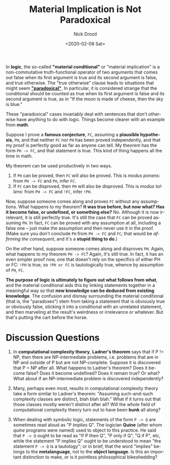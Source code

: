 #+options: ':nil *:t -:t ::t <:t H:3 \n:nil ^:t arch:headline
#+options: author:t broken-links:nil c:nil creator:nil
#+options: d:(not "LOGBOOK") date:t e:t email:nil f:t inline:t num:t
#+options: p:nil pri:nil prop:nil stat:t tags:t tasks:t tex:t
#+options: timestamp:t title:t toc:nil todo:t |:t
#+title: Material Implication is Not Paradoxical
#+date: <2020-02-08 Sat>
#+author: Nick Drozd
#+email: nicholasdrozd@gmail.com
#+language: en
#+select_tags: export
#+exclude_tags: noexport
#+creator: Emacs 28.0.50 (Org mode 9.3)
#+jekyll_layout: post
#+jekyll_categories:
#+jekyll_tags:

In *logic*, the so-called *"material conditional"* or "material implication" is a non-commutative truth-functional operator of two arguments that comes out false when its first argument is true and its second argument is false, and true otherwise. The "true otherwise" clause leads to situations that might seem [[https://legacy.earlham.edu/~peters/courses/log/mat-imp.htm][*"paradoxical"*]]. In particular, it is considered strange that the conditional should be counted as true when its first argument is false and its second argument is true, as in "If the moon is made of cheese, then the sky is blue."

These "paradoxical" cases invariably deal with sentences that don't otherwise have anything to do with logic. Things become clearer with an example from *math*.

Suppose I prove a *famous conjecture*, ~FC~, assuming a *plausible hypothesis*, ~PH~, and that neither ~FC~ nor ~PH~ has been proved independently, and that my proof is perfectly good as far as anyone can tell. My theorem has the form ~PH -> FC~, and that statement is true. This kind of thing happens all the time in math.

My theorem can be used productively in two ways.

  1. If ~PH~ can be proved, then ~FC~ will also be proved. This is /modus ponens/: from ~PH -> FC~ and ~PH~, infer ~FC~.
  2. If ~FC~ can be disproved, then ~PH~ will also be disproved. This is /modus tollens/: from ~PH -> FC~ and ~!FC~, infer ~!PH~.

Now, suppose someone comes along and proves ~FC~ without any assumptions. What happens to my theorem? *It was true before, but now what? Has it become false, or undefined, or something else?* No. Although it is now irrelevant, it is still perfectly true. It's still the case that ~FC~ can be proved assuming ~PH~. In fact, ~FC~ can be proved with any assumption at all, including a false one -- just make the assumption and then never use it in the proof. (Make sure you don't conclude ~PH~ from ~PH -> FC~ and ~FC~; that would be /affirming the consequent/, and it's a *stupid thing to do*.)

On the other hand, suppose someone comes along and disproves ~PH~. Again, what happens to my theorem ~PH -> FC~? Again, it's still true. In fact, it has an even simpler proof now, one that doesn't rely on the specifics of either PH or FC: ~!PH~ is true, so ~!PH or FC~ is tautologically true, whence by assumption of ~PH~, ~FC~.

*The purpose of logic is ultimately to figure out what follows from what*, and the material conditional aids this by linking statements together in a meaningful way so that *new knowledge can be deduced from existing knowledge*. The confusion and dismay surrounding the material conditional (that is, the "paradoxes") stem from taking a statement that is obviously true or obviously false, sticking it into a conditional with an unrelated statement, and then marveling at the result's weirdness or irrelevance or whatever. But that's putting the cart before the horse.

* Discussion Questions

1. In *computational complexity theory*, *Ladner's theorem* says that if P != NP, then there are NP-intermediate problems, i.e. problems that are in NP and outside of P but are not NP-complete. Suppose it is discovered that P = NP after all. What happens to Ladner's theorem? Does it become false? Does it become undefined? Does it remain true? Or what? What about if an NP-intermediate problem is discovered independently?

2. Many, perhaps even most, results in computational complexity theory take a form similar to Ladner's theorem: "Assuming such-and-such complexity classes are distinct, blah blah blah." What if it turns out that those classes mostly weren't distinct after all? Will the whole field of computational complexity theory turn out to have been *bunk* all along?

3. When dealing with symbolic logic, statements of the form ~P -> Q~ are sometimes read aloud as "P /implies/ Q". The logician *Quine* (after whom /quine/ programs were named) used to object to this practice. He said that ~P -> Q~ ought to be read as "If P then Q", "P only if Q", "Q if P", etc, while the statement "P implies Q" ought to be understood to mean "the statement ~P -> Q~ is a tautology"; or in brief, that the word "implies" belongs to the *metalanguage*, not to the *object language*. Is this an important distinction to make, or is it pointless philosophical bikeshedding?

